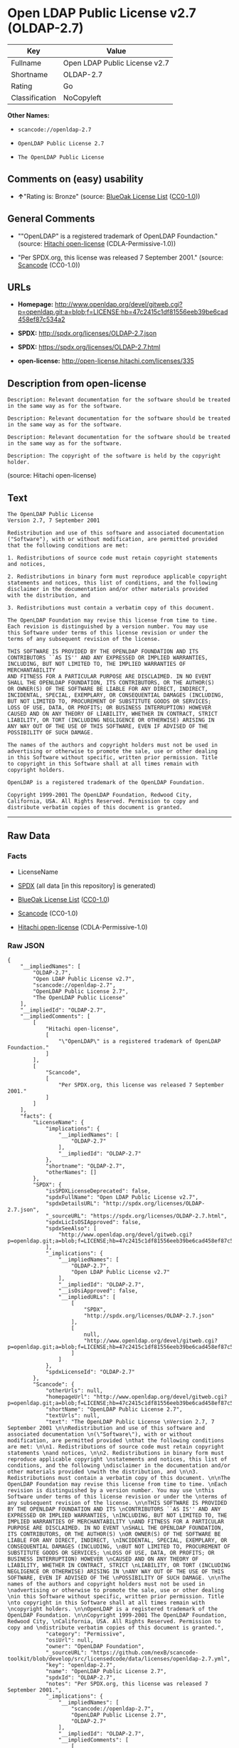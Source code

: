 * Open LDAP Public License v2.7 (OLDAP-2.7)

| Key              | Value                           |
|------------------+---------------------------------|
| Fullname         | Open LDAP Public License v2.7   |
| Shortname        | OLDAP-2.7                       |
| Rating           | Go                              |
| Classification   | NoCopyleft                      |

*Other Names:*

- =scancode://openldap-2.7=

- =OpenLDAP Public License 2.7=

- =The OpenLDAP Public License=

** Comments on (easy) usability

- *↑*"Rating is: Bronze" (source:
  [[https://blueoakcouncil.org/list][BlueOak License List]]
  ([[https://raw.githubusercontent.com/blueoakcouncil/blue-oak-list-npm-package/master/LICENSE][CC0-1.0]]))

** General Comments

- ""OpenLDAP" is a registered trademark of OpenLDAP Foundaction."
  (source: [[https://github.com/Hitachi/open-license][Hitachi
  open-license]] (CDLA-Permissive-1.0))

- "Per SPDX.org, this license was released 7 September 2001." (source:
  [[https://github.com/nexB/scancode-toolkit/blob/develop/src/licensedcode/data/licenses/openldap-2.7.yml][Scancode]]
  (CC0-1.0))

** URLs

- *Homepage:*
  http://www.openldap.org/devel/gitweb.cgi?p=openldap.git;a=blob;f=LICENSE;hb=47c2415c1df81556eeb39be6cad458ef87c534a2

- *SPDX:* http://spdx.org/licenses/OLDAP-2.7.json

- *SPDX:* https://spdx.org/licenses/OLDAP-2.7.html

- *open-license:* http://open-license.hitachi.com/licenses/335

** Description from open-license

#+BEGIN_EXAMPLE
  Description: Relevant documentation for the software should be treated in the same way as for the software.
#+END_EXAMPLE

#+BEGIN_EXAMPLE
  Description: Relevant documentation for the software should be treated in the same way as for the software.
#+END_EXAMPLE

#+BEGIN_EXAMPLE
  Description: Relevant documentation for the software should be treated in the same way as for the software.
#+END_EXAMPLE

#+BEGIN_EXAMPLE
  Description: The copyright of the software is held by the copyright holder.
#+END_EXAMPLE

(source: Hitachi open-license)

** Text

#+BEGIN_EXAMPLE
  The OpenLDAP Public License 
  Version 2.7, 7 September 2001 

  Redistribution and use of this software and associated documentation 
  ("Software"), with or without modification, are permitted provided 
  that the following conditions are met: 

  1. Redistributions of source code must retain copyright statements 
  and notices, 

  2. Redistributions in binary form must reproduce applicable copyright 
  statements and notices, this list of conditions, and the following 
  disclaimer in the documentation and/or other materials provided 
  with the distribution, and 

  3. Redistributions must contain a verbatim copy of this document. 

  The OpenLDAP Foundation may revise this license from time to time. 
  Each revision is distinguished by a version number. You may use 
  this Software under terms of this license revision or under the 
  terms of any subsequent revision of the license. 

  THIS SOFTWARE IS PROVIDED BY THE OPENLDAP FOUNDATION AND ITS 
  CONTRIBUTORS ``AS IS'' AND ANY EXPRESSED OR IMPLIED WARRANTIES, 
  INCLUDING, BUT NOT LIMITED TO, THE IMPLIED WARRANTIES OF MERCHANTABILITY 
  AND FITNESS FOR A PARTICULAR PURPOSE ARE DISCLAIMED. IN NO EVENT 
  SHALL THE OPENLDAP FOUNDATION, ITS CONTRIBUTORS, OR THE AUTHOR(S) 
  OR OWNER(S) OF THE SOFTWARE BE LIABLE FOR ANY DIRECT, INDIRECT, 
  INCIDENTAL, SPECIAL, EXEMPLARY, OR CONSEQUENTIAL DAMAGES (INCLUDING, 
  BUT NOT LIMITED TO, PROCUREMENT OF SUBSTITUTE GOODS OR SERVICES; 
  LOSS OF USE, DATA, OR PROFITS; OR BUSINESS INTERRUPTION) HOWEVER 
  CAUSED AND ON ANY THEORY OF LIABILITY, WHETHER IN CONTRACT, STRICT 
  LIABILITY, OR TORT (INCLUDING NEGLIGENCE OR OTHERWISE) ARISING IN 
  ANY WAY OUT OF THE USE OF THIS SOFTWARE, EVEN IF ADVISED OF THE 
  POSSIBILITY OF SUCH DAMAGE. 

  The names of the authors and copyright holders must not be used in 
  advertising or otherwise to promote the sale, use or other dealing 
  in this Software without specific, written prior permission. Title 
  to copyright in this Software shall at all times remain with 
  copyright holders. 

  OpenLDAP is a registered trademark of the OpenLDAP Foundation. 

  Copyright 1999-2001 The OpenLDAP Foundation, Redwood City, 
  California, USA. All Rights Reserved. Permission to copy and 
  distribute verbatim copies of this document is granted.
#+END_EXAMPLE

--------------

** Raw Data

*** Facts

- LicenseName

- [[https://spdx.org/licenses/OLDAP-2.7.html][SPDX]] (all data [in this
  repository] is generated)

- [[https://blueoakcouncil.org/list][BlueOak License List]]
  ([[https://raw.githubusercontent.com/blueoakcouncil/blue-oak-list-npm-package/master/LICENSE][CC0-1.0]])

- [[https://github.com/nexB/scancode-toolkit/blob/develop/src/licensedcode/data/licenses/openldap-2.7.yml][Scancode]]
  (CC0-1.0)

- [[https://github.com/Hitachi/open-license][Hitachi open-license]]
  (CDLA-Permissive-1.0)

*** Raw JSON

#+BEGIN_EXAMPLE
  {
      "__impliedNames": [
          "OLDAP-2.7",
          "Open LDAP Public License v2.7",
          "scancode://openldap-2.7",
          "OpenLDAP Public License 2.7",
          "The OpenLDAP Public License"
      ],
      "__impliedId": "OLDAP-2.7",
      "__impliedComments": [
          [
              "Hitachi open-license",
              [
                  "\"OpenLDAP\" is a registered trademark of OpenLDAP Foundaction."
              ]
          ],
          [
              "Scancode",
              [
                  "Per SPDX.org, this license was released 7 September 2001."
              ]
          ]
      ],
      "facts": {
          "LicenseName": {
              "implications": {
                  "__impliedNames": [
                      "OLDAP-2.7"
                  ],
                  "__impliedId": "OLDAP-2.7"
              },
              "shortname": "OLDAP-2.7",
              "otherNames": []
          },
          "SPDX": {
              "isSPDXLicenseDeprecated": false,
              "spdxFullName": "Open LDAP Public License v2.7",
              "spdxDetailsURL": "http://spdx.org/licenses/OLDAP-2.7.json",
              "_sourceURL": "https://spdx.org/licenses/OLDAP-2.7.html",
              "spdxLicIsOSIApproved": false,
              "spdxSeeAlso": [
                  "http://www.openldap.org/devel/gitweb.cgi?p=openldap.git;a=blob;f=LICENSE;hb=47c2415c1df81556eeb39be6cad458ef87c534a2"
              ],
              "_implications": {
                  "__impliedNames": [
                      "OLDAP-2.7",
                      "Open LDAP Public License v2.7"
                  ],
                  "__impliedId": "OLDAP-2.7",
                  "__isOsiApproved": false,
                  "__impliedURLs": [
                      [
                          "SPDX",
                          "http://spdx.org/licenses/OLDAP-2.7.json"
                      ],
                      [
                          null,
                          "http://www.openldap.org/devel/gitweb.cgi?p=openldap.git;a=blob;f=LICENSE;hb=47c2415c1df81556eeb39be6cad458ef87c534a2"
                      ]
                  ]
              },
              "spdxLicenseId": "OLDAP-2.7"
          },
          "Scancode": {
              "otherUrls": null,
              "homepageUrl": "http://www.openldap.org/devel/gitweb.cgi?p=openldap.git;a=blob;f=LICENSE;hb=47c2415c1df81556eeb39be6cad458ef87c534a2",
              "shortName": "OpenLDAP Public License 2.7",
              "textUrls": null,
              "text": "The OpenLDAP Public License \nVersion 2.7, 7 September 2001 \n\nRedistribution and use of this software and associated documentation \n(\"Software\"), with or without modification, are permitted provided \nthat the following conditions are met: \n\n1. Redistributions of source code must retain copyright statements \nand notices, \n\n2. Redistributions in binary form must reproduce applicable copyright \nstatements and notices, this list of conditions, and the following \ndisclaimer in the documentation and/or other materials provided \nwith the distribution, and \n\n3. Redistributions must contain a verbatim copy of this document. \n\nThe OpenLDAP Foundation may revise this license from time to time. \nEach revision is distinguished by a version number. You may use \nthis Software under terms of this license revision or under the \nterms of any subsequent revision of the license. \n\nTHIS SOFTWARE IS PROVIDED BY THE OPENLDAP FOUNDATION AND ITS \nCONTRIBUTORS ``AS IS'' AND ANY EXPRESSED OR IMPLIED WARRANTIES, \nINCLUDING, BUT NOT LIMITED TO, THE IMPLIED WARRANTIES OF MERCHANTABILITY \nAND FITNESS FOR A PARTICULAR PURPOSE ARE DISCLAIMED. IN NO EVENT \nSHALL THE OPENLDAP FOUNDATION, ITS CONTRIBUTORS, OR THE AUTHOR(S) \nOR OWNER(S) OF THE SOFTWARE BE LIABLE FOR ANY DIRECT, INDIRECT, \nINCIDENTAL, SPECIAL, EXEMPLARY, OR CONSEQUENTIAL DAMAGES (INCLUDING, \nBUT NOT LIMITED TO, PROCUREMENT OF SUBSTITUTE GOODS OR SERVICES; \nLOSS OF USE, DATA, OR PROFITS; OR BUSINESS INTERRUPTION) HOWEVER \nCAUSED AND ON ANY THEORY OF LIABILITY, WHETHER IN CONTRACT, STRICT \nLIABILITY, OR TORT (INCLUDING NEGLIGENCE OR OTHERWISE) ARISING IN \nANY WAY OUT OF THE USE OF THIS SOFTWARE, EVEN IF ADVISED OF THE \nPOSSIBILITY OF SUCH DAMAGE. \n\nThe names of the authors and copyright holders must not be used in \nadvertising or otherwise to promote the sale, use or other dealing \nin this Software without specific, written prior permission. Title \nto copyright in this Software shall at all times remain with \ncopyright holders. \n\nOpenLDAP is a registered trademark of the OpenLDAP Foundation. \n\nCopyright 1999-2001 The OpenLDAP Foundation, Redwood City, \nCalifornia, USA. All Rights Reserved. Permission to copy and \ndistribute verbatim copies of this document is granted.",
              "category": "Permissive",
              "osiUrl": null,
              "owner": "OpenLDAP Foundation",
              "_sourceURL": "https://github.com/nexB/scancode-toolkit/blob/develop/src/licensedcode/data/licenses/openldap-2.7.yml",
              "key": "openldap-2.7",
              "name": "OpenLDAP Public License 2.7",
              "spdxId": "OLDAP-2.7",
              "notes": "Per SPDX.org, this license was released 7 September 2001.",
              "_implications": {
                  "__impliedNames": [
                      "scancode://openldap-2.7",
                      "OpenLDAP Public License 2.7",
                      "OLDAP-2.7"
                  ],
                  "__impliedId": "OLDAP-2.7",
                  "__impliedComments": [
                      [
                          "Scancode",
                          [
                              "Per SPDX.org, this license was released 7 September 2001."
                          ]
                      ]
                  ],
                  "__impliedCopyleft": [
                      [
                          "Scancode",
                          "NoCopyleft"
                      ]
                  ],
                  "__calculatedCopyleft": "NoCopyleft",
                  "__impliedText": "The OpenLDAP Public License \nVersion 2.7, 7 September 2001 \n\nRedistribution and use of this software and associated documentation \n(\"Software\"), with or without modification, are permitted provided \nthat the following conditions are met: \n\n1. Redistributions of source code must retain copyright statements \nand notices, \n\n2. Redistributions in binary form must reproduce applicable copyright \nstatements and notices, this list of conditions, and the following \ndisclaimer in the documentation and/or other materials provided \nwith the distribution, and \n\n3. Redistributions must contain a verbatim copy of this document. \n\nThe OpenLDAP Foundation may revise this license from time to time. \nEach revision is distinguished by a version number. You may use \nthis Software under terms of this license revision or under the \nterms of any subsequent revision of the license. \n\nTHIS SOFTWARE IS PROVIDED BY THE OPENLDAP FOUNDATION AND ITS \nCONTRIBUTORS ``AS IS'' AND ANY EXPRESSED OR IMPLIED WARRANTIES, \nINCLUDING, BUT NOT LIMITED TO, THE IMPLIED WARRANTIES OF MERCHANTABILITY \nAND FITNESS FOR A PARTICULAR PURPOSE ARE DISCLAIMED. IN NO EVENT \nSHALL THE OPENLDAP FOUNDATION, ITS CONTRIBUTORS, OR THE AUTHOR(S) \nOR OWNER(S) OF THE SOFTWARE BE LIABLE FOR ANY DIRECT, INDIRECT, \nINCIDENTAL, SPECIAL, EXEMPLARY, OR CONSEQUENTIAL DAMAGES (INCLUDING, \nBUT NOT LIMITED TO, PROCUREMENT OF SUBSTITUTE GOODS OR SERVICES; \nLOSS OF USE, DATA, OR PROFITS; OR BUSINESS INTERRUPTION) HOWEVER \nCAUSED AND ON ANY THEORY OF LIABILITY, WHETHER IN CONTRACT, STRICT \nLIABILITY, OR TORT (INCLUDING NEGLIGENCE OR OTHERWISE) ARISING IN \nANY WAY OUT OF THE USE OF THIS SOFTWARE, EVEN IF ADVISED OF THE \nPOSSIBILITY OF SUCH DAMAGE. \n\nThe names of the authors and copyright holders must not be used in \nadvertising or otherwise to promote the sale, use or other dealing \nin this Software without specific, written prior permission. Title \nto copyright in this Software shall at all times remain with \ncopyright holders. \n\nOpenLDAP is a registered trademark of the OpenLDAP Foundation. \n\nCopyright 1999-2001 The OpenLDAP Foundation, Redwood City, \nCalifornia, USA. All Rights Reserved. Permission to copy and \ndistribute verbatim copies of this document is granted.",
                  "__impliedURLs": [
                      [
                          "Homepage",
                          "http://www.openldap.org/devel/gitweb.cgi?p=openldap.git;a=blob;f=LICENSE;hb=47c2415c1df81556eeb39be6cad458ef87c534a2"
                      ]
                  ]
              }
          },
          "Hitachi open-license": {
              "notices": [
                  {
                      "content": "the software is provided by the copyright holders and contributors \"as-is\" and without any warranties of any kind, either express or implied, including, but not limited to, implied warranties of merchantability and fitness for a particular purpose. The warranties include, but are not limited to, the implied warranties of commercial applicability and fitness for a particular purpose.",
                      "description": "There is no guarantee."
                  },
                  {
                      "content": "neither the author, copyright holder nor contributor, for any cause whatsoever, regardless of how caused, and regardless of whether liability is based on contract, strict liability, or tort (including negligence), even if advised of the possibility of such damages. for any direct, indirect, special, incidental, punitive, or consequential damages (including, but not limited to, compensation for procurement of substitute or substitute services, loss of use, loss of data, loss of profits, or for business interruption) caused by ) No liability shall be assumed."
                  }
              ],
              "_sourceURL": "http://open-license.hitachi.com/licenses/335",
              "content": "The OpenLDAP Public License\r\n  Version 2.8, 17 August 2003\r\n\r\nRedistribution and use of this software and associated documentation\r\n(\"Software\"), with or without modification, are permitted provided\r\nthat the following conditions are met:\r\n\r\n1. Redistributions in source form must retain copyright statements\r\n   and notices,\r\n\r\n2. Redistributions in binary form must reproduce applicable copyright\r\n   statements and notices, this list of conditions, and the following\r\n   disclaimer in the documentation and/or other materials provided\r\n   with the distribution, and\r\n\r\n3. Redistributions must contain a verbatim copy of this document.\r\n\r\nThe OpenLDAP Foundation may revise this license from time to time.\r\nEach revision is distinguished by a version number.  You may use\r\nthis Software under terms of this license revision or under the\r\nterms of any subsequent revision of the license.\r\n\r\nTHIS SOFTWARE IS PROVIDED BY THE OPENLDAP FOUNDATION AND ITS\r\nCONTRIBUTORS ``AS IS'' AND ANY EXPRESSED OR IMPLIED WARRANTIES,\r\nINCLUDING, BUT NOT LIMITED TO, THE IMPLIED WARRANTIES OF MERCHANTABILITY\r\nAND FITNESS FOR A PARTICULAR PURPOSE ARE DISCLAIMED.  IN NO EVENT\r\nSHALL THE OPENLDAP FOUNDATION, ITS CONTRIBUTORS, OR THE AUTHOR(S)\r\nOR OWNER(S) OF THE SOFTWARE BE LIABLE FOR ANY DIRECT, INDIRECT,\r\nINCIDENTAL, SPECIAL, EXEMPLARY, OR CONSEQUENTIAL DAMAGES (INCLUDING,\r\nBUT NOT LIMITED TO, PROCUREMENT OF SUBSTITUTE GOODS OR SERVICES;\r\nLOSS OF USE, DATA, OR PROFITS; OR BUSINESS INTERRUPTION) HOWEVER\r\nCAUSED AND ON ANY THEORY OF LIABILITY, WHETHER IN CONTRACT, STRICT\r\nLIABILITY, OR TORT (INCLUDING NEGLIGENCE OR OTHERWISE) ARISING IN\r\nANY WAY OUT OF THE USE OF THIS SOFTWARE, EVEN IF ADVISED OF THE\r\nPOSSIBILITY OF SUCH DAMAGE.\r\n\r\nThe names of the authors and copyright holders must not be used in\r\nadvertising or otherwise to promote the sale, use or other dealing\r\nin this Software without specific, written prior permission.  Title\r\nto copyright in this Software shall at all times remain with copyright\r\nholders.\r\n\r\nOpenLDAP is a registered trademark of the OpenLDAP Foundation.\r\n\r\nCopyright 1999-2003 The OpenLDAP Foundation, Redwood City,\r\nCalifornia, USA.  All Rights Reserved.  Permission to copy and\r\ndistribute verbatim copies of this document is granted.",
              "name": "The OpenLDAP Public License",
              "permissions": [
                  {
                      "actions": [
                          {
                              "name": "Use the obtained source code without modification",
                              "description": "Use the fetched code as it is."
                          },
                          {
                              "name": "Modify the obtained source code."
                          },
                          {
                              "name": "Using Modified Source Code"
                          },
                          {
                              "name": "Use the retrieved binaries",
                              "description": "Use the fetched binary as it is."
                          },
                          {
                              "name": "Use binaries generated from modified source code"
                          }
                      ],
                      "_str": "Description: Relevant documentation for the software should be treated in the same way as for the software.\n",
                      "conditions": null,
                      "description": "Relevant documentation for the software should be treated in the same way as for the software."
                  },
                  {
                      "actions": [
                          {
                              "name": "Distribute the obtained source code without modification",
                              "description": "Redistribute the code as it was obtained"
                          },
                          {
                              "name": "Distribution of Modified Source Code"
                          }
                      ],
                      "_str": "Description: Relevant documentation for the software should be treated in the same way as for the software.\n",
                      "conditions": {
                          "AND": [
                              {
                                  "name": "Include a copyright notice, list of terms and conditions, and disclaimer contained in such software",
                                  "type": "OBLIGATION"
                              },
                              {
                                  "name": "Give you a copy of the relevant license.",
                                  "type": "OBLIGATION"
                              }
                          ]
                      },
                      "description": "Relevant documentation for the software should be treated in the same way as for the software."
                  },
                  {
                      "actions": [
                          {
                              "name": "Distribute the fetched binaries",
                              "description": "Redistribute the fetched binaries as they are"
                          },
                          {
                              "name": "Distribute the generated binaries from modified source code"
                          }
                      ],
                      "_str": "Description: Relevant documentation for the software should be treated in the same way as for the software.\n",
                      "conditions": {
                          "AND": [
                              {
                                  "name": "Include a copyright notice, list of terms and conditions, and disclaimer in the materials accompanying the distribution, which are included in the license",
                                  "type": "OBLIGATION"
                              },
                              {
                                  "name": "Give you a copy of the relevant license.",
                                  "type": "OBLIGATION"
                              }
                          ]
                      },
                      "description": "Relevant documentation for the software should be treated in the same way as for the software."
                  },
                  {
                      "actions": [
                          {
                              "name": "Use the name of the author or copyright holder in advertising and promotion of the software"
                          }
                      ],
                      "_str": "Description: The copyright of the software is held by the copyright holder.\n",
                      "conditions": {
                          "name": "Get special permission in writing.",
                          "type": "REQUISITE"
                      },
                      "description": "The copyright of the software is held by the copyright holder."
                  }
              ],
              "_implications": {
                  "__impliedNames": [
                      "The OpenLDAP Public License",
                      "OLDAP-2.7"
                  ],
                  "__impliedComments": [
                      [
                          "Hitachi open-license",
                          [
                              "\"OpenLDAP\" is a registered trademark of OpenLDAP Foundaction."
                          ]
                      ]
                  ],
                  "__impliedText": "The OpenLDAP Public License\r\n  Version 2.8, 17 August 2003\r\n\r\nRedistribution and use of this software and associated documentation\r\n(\"Software\"), with or without modification, are permitted provided\r\nthat the following conditions are met:\r\n\r\n1. Redistributions in source form must retain copyright statements\r\n   and notices,\r\n\r\n2. Redistributions in binary form must reproduce applicable copyright\r\n   statements and notices, this list of conditions, and the following\r\n   disclaimer in the documentation and/or other materials provided\r\n   with the distribution, and\r\n\r\n3. Redistributions must contain a verbatim copy of this document.\r\n\r\nThe OpenLDAP Foundation may revise this license from time to time.\r\nEach revision is distinguished by a version number.  You may use\r\nthis Software under terms of this license revision or under the\r\nterms of any subsequent revision of the license.\r\n\r\nTHIS SOFTWARE IS PROVIDED BY THE OPENLDAP FOUNDATION AND ITS\r\nCONTRIBUTORS ``AS IS'' AND ANY EXPRESSED OR IMPLIED WARRANTIES,\r\nINCLUDING, BUT NOT LIMITED TO, THE IMPLIED WARRANTIES OF MERCHANTABILITY\r\nAND FITNESS FOR A PARTICULAR PURPOSE ARE DISCLAIMED.  IN NO EVENT\r\nSHALL THE OPENLDAP FOUNDATION, ITS CONTRIBUTORS, OR THE AUTHOR(S)\r\nOR OWNER(S) OF THE SOFTWARE BE LIABLE FOR ANY DIRECT, INDIRECT,\r\nINCIDENTAL, SPECIAL, EXEMPLARY, OR CONSEQUENTIAL DAMAGES (INCLUDING,\r\nBUT NOT LIMITED TO, PROCUREMENT OF SUBSTITUTE GOODS OR SERVICES;\r\nLOSS OF USE, DATA, OR PROFITS; OR BUSINESS INTERRUPTION) HOWEVER\r\nCAUSED AND ON ANY THEORY OF LIABILITY, WHETHER IN CONTRACT, STRICT\r\nLIABILITY, OR TORT (INCLUDING NEGLIGENCE OR OTHERWISE) ARISING IN\r\nANY WAY OUT OF THE USE OF THIS SOFTWARE, EVEN IF ADVISED OF THE\r\nPOSSIBILITY OF SUCH DAMAGE.\r\n\r\nThe names of the authors and copyright holders must not be used in\r\nadvertising or otherwise to promote the sale, use or other dealing\r\nin this Software without specific, written prior permission.  Title\r\nto copyright in this Software shall at all times remain with copyright\r\nholders.\r\n\r\nOpenLDAP is a registered trademark of the OpenLDAP Foundation.\r\n\r\nCopyright 1999-2003 The OpenLDAP Foundation, Redwood City,\r\nCalifornia, USA.  All Rights Reserved.  Permission to copy and\r\ndistribute verbatim copies of this document is granted.",
                  "__impliedURLs": [
                      [
                          "open-license",
                          "http://open-license.hitachi.com/licenses/335"
                      ]
                  ]
              },
              "description": "\"OpenLDAP\" is a registered trademark of OpenLDAP Foundaction."
          },
          "BlueOak License List": {
              "BlueOakRating": "Bronze",
              "url": "https://spdx.org/licenses/OLDAP-2.7.html",
              "isPermissive": true,
              "_sourceURL": "https://blueoakcouncil.org/list",
              "name": "Open LDAP Public License v2.7",
              "id": "OLDAP-2.7",
              "_implications": {
                  "__impliedNames": [
                      "OLDAP-2.7",
                      "Open LDAP Public License v2.7"
                  ],
                  "__impliedJudgement": [
                      [
                          "BlueOak License List",
                          {
                              "tag": "PositiveJudgement",
                              "contents": "Rating is: Bronze"
                          }
                      ]
                  ],
                  "__impliedCopyleft": [
                      [
                          "BlueOak License List",
                          "NoCopyleft"
                      ]
                  ],
                  "__calculatedCopyleft": "NoCopyleft",
                  "__impliedURLs": [
                      [
                          "SPDX",
                          "https://spdx.org/licenses/OLDAP-2.7.html"
                      ]
                  ]
              }
          }
      },
      "__impliedJudgement": [
          [
              "BlueOak License List",
              {
                  "tag": "PositiveJudgement",
                  "contents": "Rating is: Bronze"
              }
          ]
      ],
      "__impliedCopyleft": [
          [
              "BlueOak License List",
              "NoCopyleft"
          ],
          [
              "Scancode",
              "NoCopyleft"
          ]
      ],
      "__calculatedCopyleft": "NoCopyleft",
      "__isOsiApproved": false,
      "__impliedText": "The OpenLDAP Public License \nVersion 2.7, 7 September 2001 \n\nRedistribution and use of this software and associated documentation \n(\"Software\"), with or without modification, are permitted provided \nthat the following conditions are met: \n\n1. Redistributions of source code must retain copyright statements \nand notices, \n\n2. Redistributions in binary form must reproduce applicable copyright \nstatements and notices, this list of conditions, and the following \ndisclaimer in the documentation and/or other materials provided \nwith the distribution, and \n\n3. Redistributions must contain a verbatim copy of this document. \n\nThe OpenLDAP Foundation may revise this license from time to time. \nEach revision is distinguished by a version number. You may use \nthis Software under terms of this license revision or under the \nterms of any subsequent revision of the license. \n\nTHIS SOFTWARE IS PROVIDED BY THE OPENLDAP FOUNDATION AND ITS \nCONTRIBUTORS ``AS IS'' AND ANY EXPRESSED OR IMPLIED WARRANTIES, \nINCLUDING, BUT NOT LIMITED TO, THE IMPLIED WARRANTIES OF MERCHANTABILITY \nAND FITNESS FOR A PARTICULAR PURPOSE ARE DISCLAIMED. IN NO EVENT \nSHALL THE OPENLDAP FOUNDATION, ITS CONTRIBUTORS, OR THE AUTHOR(S) \nOR OWNER(S) OF THE SOFTWARE BE LIABLE FOR ANY DIRECT, INDIRECT, \nINCIDENTAL, SPECIAL, EXEMPLARY, OR CONSEQUENTIAL DAMAGES (INCLUDING, \nBUT NOT LIMITED TO, PROCUREMENT OF SUBSTITUTE GOODS OR SERVICES; \nLOSS OF USE, DATA, OR PROFITS; OR BUSINESS INTERRUPTION) HOWEVER \nCAUSED AND ON ANY THEORY OF LIABILITY, WHETHER IN CONTRACT, STRICT \nLIABILITY, OR TORT (INCLUDING NEGLIGENCE OR OTHERWISE) ARISING IN \nANY WAY OUT OF THE USE OF THIS SOFTWARE, EVEN IF ADVISED OF THE \nPOSSIBILITY OF SUCH DAMAGE. \n\nThe names of the authors and copyright holders must not be used in \nadvertising or otherwise to promote the sale, use or other dealing \nin this Software without specific, written prior permission. Title \nto copyright in this Software shall at all times remain with \ncopyright holders. \n\nOpenLDAP is a registered trademark of the OpenLDAP Foundation. \n\nCopyright 1999-2001 The OpenLDAP Foundation, Redwood City, \nCalifornia, USA. All Rights Reserved. Permission to copy and \ndistribute verbatim copies of this document is granted.",
      "__impliedURLs": [
          [
              "SPDX",
              "http://spdx.org/licenses/OLDAP-2.7.json"
          ],
          [
              null,
              "http://www.openldap.org/devel/gitweb.cgi?p=openldap.git;a=blob;f=LICENSE;hb=47c2415c1df81556eeb39be6cad458ef87c534a2"
          ],
          [
              "SPDX",
              "https://spdx.org/licenses/OLDAP-2.7.html"
          ],
          [
              "Homepage",
              "http://www.openldap.org/devel/gitweb.cgi?p=openldap.git;a=blob;f=LICENSE;hb=47c2415c1df81556eeb39be6cad458ef87c534a2"
          ],
          [
              "open-license",
              "http://open-license.hitachi.com/licenses/335"
          ]
      ]
  }
#+END_EXAMPLE

*** Dot Cluster Graph

[[../dot/OLDAP-2.7.svg]]